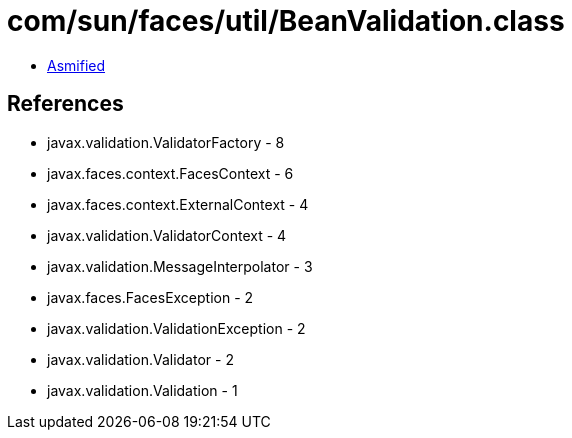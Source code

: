 = com/sun/faces/util/BeanValidation.class

 - link:BeanValidation-asmified.java[Asmified]

== References

 - javax.validation.ValidatorFactory - 8
 - javax.faces.context.FacesContext - 6
 - javax.faces.context.ExternalContext - 4
 - javax.validation.ValidatorContext - 4
 - javax.validation.MessageInterpolator - 3
 - javax.faces.FacesException - 2
 - javax.validation.ValidationException - 2
 - javax.validation.Validator - 2
 - javax.validation.Validation - 1
